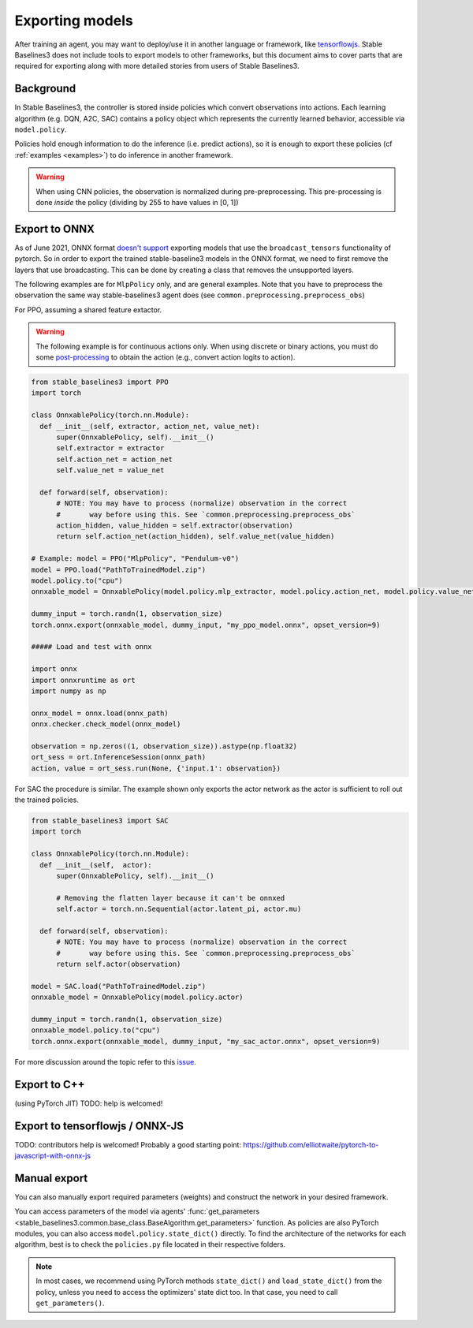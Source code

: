 .. _export:


Exporting models
================

After training an agent, you may want to deploy/use it in another language
or framework, like `tensorflowjs <https://github.com/tensorflow/tfjs>`_.
Stable Baselines3 does not include tools to export models to other frameworks, but
this document aims to cover parts that are required for exporting along with
more detailed stories from users of Stable Baselines3.


Background
----------

In Stable Baselines3, the controller is stored inside policies which convert
observations into actions. Each learning algorithm (e.g. DQN, A2C, SAC)
contains a policy object which represents the currently learned behavior,
accessible via ``model.policy``.

Policies hold enough information to do the inference (i.e. predict actions),
so it is enough to export these policies (cf :ref:`examples <examples>`)
to do inference in another framework.

.. warning::
  When using CNN policies, the observation is normalized during pre-preprocessing.
  This pre-processing is done *inside* the policy (dividing by 255 to have values in [0, 1])


Export to ONNX
-----------------

As of June 2021, ONNX format  `doesn't support <https://github.com/onnx/onnx/issues/3033>`_ exporting models that use the ``broadcast_tensors`` functionality of pytorch. So in order to export the trained stable-baseline3 models in the ONNX format, we need to first remove the layers that use broadcasting. This can be done by creating a class that removes the unsupported layers.

The following examples are for ``MlpPolicy`` only, and are general examples. Note that you have to preprocess the observation the same way stable-baselines3 agent does (see ``common.preprocessing.preprocess_obs``)

For PPO, assuming a shared feature extactor.

.. warning::

  The following example is for continuous actions only.
  When using discrete or binary actions, you must do some `post-processing <https://github.com/DLR-RM/stable-baselines3/blob/f3a35aa786ee41ffff599b99fa1607c067e89074/stable_baselines3/common/policies.py#L621-L637>`_
  to obtain the action (e.g., convert action logits to action).


.. code-block:: python

  from stable_baselines3 import PPO
  import torch

  class OnnxablePolicy(torch.nn.Module):
    def __init__(self, extractor, action_net, value_net):
        super(OnnxablePolicy, self).__init__()
        self.extractor = extractor
        self.action_net = action_net
        self.value_net = value_net

    def forward(self, observation):
        # NOTE: You may have to process (normalize) observation in the correct
        #       way before using this. See `common.preprocessing.preprocess_obs`
        action_hidden, value_hidden = self.extractor(observation)
        return self.action_net(action_hidden), self.value_net(value_hidden)

  # Example: model = PPO("MlpPolicy", "Pendulum-v0")
  model = PPO.load("PathToTrainedModel.zip")
  model.policy.to("cpu")
  onnxable_model = OnnxablePolicy(model.policy.mlp_extractor, model.policy.action_net, model.policy.value_net)

  dummy_input = torch.randn(1, observation_size)
  torch.onnx.export(onnxable_model, dummy_input, "my_ppo_model.onnx", opset_version=9)

  ##### Load and test with onnx

  import onnx
  import onnxruntime as ort
  import numpy as np

  onnx_model = onnx.load(onnx_path)
  onnx.checker.check_model(onnx_model)

  observation = np.zeros((1, observation_size)).astype(np.float32)
  ort_sess = ort.InferenceSession(onnx_path)
  action, value = ort_sess.run(None, {'input.1': observation})


For SAC the procedure is similar. The example shown only exports the actor network as the actor is sufficient to roll out the trained policies.

.. code-block:: python

  from stable_baselines3 import SAC
  import torch

  class OnnxablePolicy(torch.nn.Module):
    def __init__(self,  actor):
        super(OnnxablePolicy, self).__init__()

        # Removing the flatten layer because it can't be onnxed
        self.actor = torch.nn.Sequential(actor.latent_pi, actor.mu)

    def forward(self, observation):
        # NOTE: You may have to process (normalize) observation in the correct
        #       way before using this. See `common.preprocessing.preprocess_obs`
        return self.actor(observation)

  model = SAC.load("PathToTrainedModel.zip")
  onnxable_model = OnnxablePolicy(model.policy.actor)

  dummy_input = torch.randn(1, observation_size)
  onnxable_model.policy.to("cpu")
  torch.onnx.export(onnxable_model, dummy_input, "my_sac_actor.onnx", opset_version=9)


For more discussion around the topic refer to this `issue. <https://github.com/DLR-RM/stable-baselines3/issues/383>`_

Export to C++
-----------------

(using PyTorch JIT)
TODO: help is welcomed!


Export to tensorflowjs / ONNX-JS
--------------------------------

TODO: contributors help is welcomed!
Probably a good starting point: https://github.com/elliotwaite/pytorch-to-javascript-with-onnx-js



Manual export
-------------

You can also manually export required parameters (weights) and construct the
network in your desired framework.

You can access parameters of the model via agents'
:func:`get_parameters <stable_baselines3.common.base_class.BaseAlgorithm.get_parameters>` function.
As policies are also PyTorch modules, you can also access ``model.policy.state_dict()`` directly.
To find the architecture of the networks for each algorithm, best is to check the ``policies.py`` file located
in their respective folders.

.. note::

  In most cases, we recommend using PyTorch methods ``state_dict()`` and ``load_state_dict()`` from the policy,
  unless you need to access the optimizers' state dict too. In that case, you need to call ``get_parameters()``.
